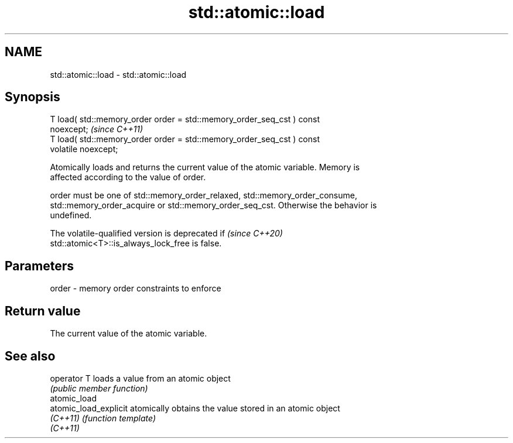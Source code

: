 .TH std::atomic::load 3 "2022.07.31" "http://cppreference.com" "C++ Standard Libary"
.SH NAME
std::atomic::load \- std::atomic::load

.SH Synopsis
   T load( std::memory_order order = std::memory_order_seq_cst ) const
   noexcept;                                                             \fI(since C++11)\fP
   T load( std::memory_order order = std::memory_order_seq_cst ) const
   volatile noexcept;

   Atomically loads and returns the current value of the atomic variable. Memory is
   affected according to the value of order.

   order must be one of std::memory_order_relaxed, std::memory_order_consume,
   std::memory_order_acquire or std::memory_order_seq_cst. Otherwise the behavior is
   undefined.

   The volatile-qualified version is deprecated if                        \fI(since C++20)\fP
   std::atomic<T>::is_always_lock_free is false.

.SH Parameters

   order - memory order constraints to enforce

.SH Return value

   The current value of the atomic variable.

.SH See also

   operator T           loads a value from an atomic object
                        \fI(public member function)\fP
   atomic_load
   atomic_load_explicit atomically obtains the value stored in an atomic object
   \fI(C++11)\fP              \fI(function template)\fP
   \fI(C++11)\fP
